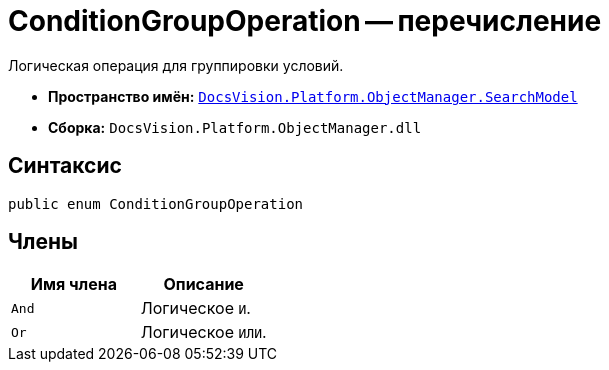 = ConditionGroupOperation -- перечисление

Логическая операция для группировки условий.

* *Пространство имён:* `xref:api/DocsVision/Platform/ObjectManager/SearchModel/SearchModel_NS.adoc[DocsVision.Platform.ObjectManager.SearchModel]`
* *Сборка:* `DocsVision.Platform.ObjectManager.dll`

== Синтаксис

[source,csharp]
----
public enum ConditionGroupOperation
----

== Члены

[cols=",",options="header"]
|===
|Имя члена |Описание
|`And` |Логическое `И`.
|`Or` |Логическое `ИЛИ`.
|===
